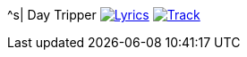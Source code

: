 ^s| [big]#Day Tripper#
image:button-lyrics.png[Lyrics, window=_blank, link=https://www.azlyrics.com/lyrics/beatles/daytripper.html] 
image:button-track.png[Track, window=_blank, link=https://soundcloud.com/tomswan/day-tripper-TRACK-20200825] 

